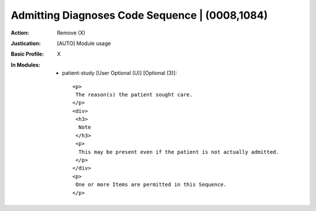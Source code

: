 -----------------------------------------------
Admitting Diagnoses Code Sequence | (0008,1084)
-----------------------------------------------
:Action: Remove (X)
:Justication: [AUTO] Module usage
:Basic Profile: X
:In Modules:
   - patient-study [User Optional (U)] [Optional (3)]::

       <p>
        The reason(s) the patient sought care.
       </p>
       <div>
        <h3>
         Note
        </h3>
        <p>
         This may be present even if the patient is not actually admitted.
        </p>
       </div>
       <p>
        One or more Items are permitted in this Sequence.
       </p>
